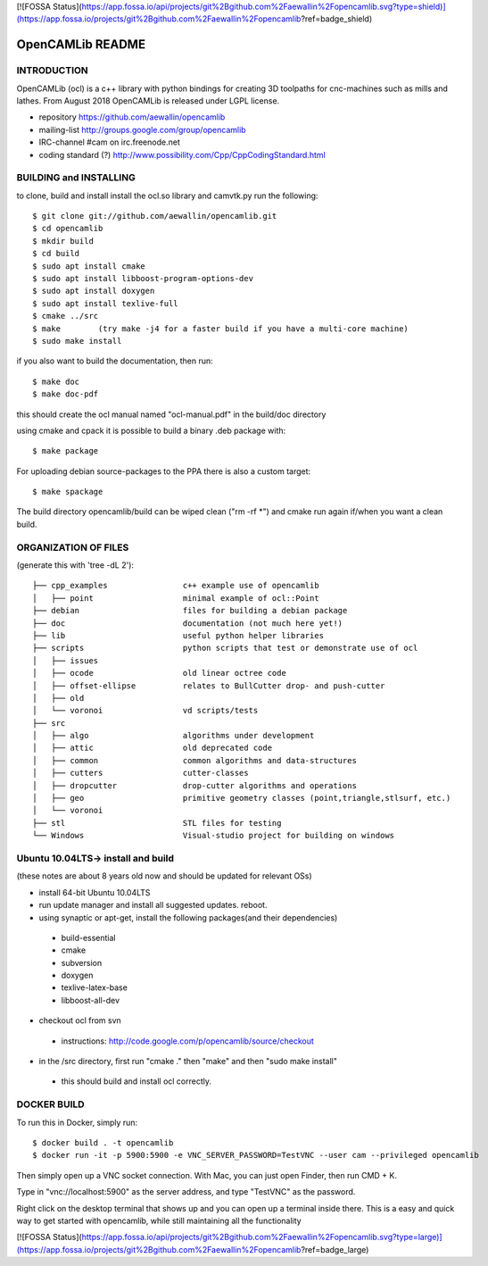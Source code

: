 [![FOSSA Status](https://app.fossa.io/api/projects/git%2Bgithub.com%2Faewallin%2Fopencamlib.svg?type=shield)](https://app.fossa.io/projects/git%2Bgithub.com%2Faewallin%2Fopencamlib?ref=badge_shield)

.. image:: https://img.shields.io/badge/License-LGPL%20v2.1-blue.svg
    :target: https://www.gnu.org/licenses/old-licenses/lgpl-2.1.en.html
    
.. image:: https://travis-ci.org/aewallin/opencamlib.svg?branch=master
    :target: https://travis-ci.org/aewallin/opencamlib

.. image:: https://readthedocs.org/projects/opencamlib/badge/?version=latest
    :target: https://opencamlib.readthedocs.io/en/latest/?badge=latest
    :alt: Documentation Status

OpenCAMLib README
=================



INTRODUCTION
---------------

OpenCAMLib (ocl) is a c++ library with python bindings for creating 3D toolpaths for cnc-machines
such as mills and lathes. From August 2018 OpenCAMLib is released under LGPL license.

- repository https://github.com/aewallin/opencamlib
- mailing-list http://groups.google.com/group/opencamlib
- IRC-channel #cam on irc.freenode.net
- coding standard (?) http://www.possibility.com/Cpp/CppCodingStandard.html


BUILDING and INSTALLING 
-----------------------

to clone, build and install install the ocl.so library and camvtk.py run the following::

 $ git clone git://github.com/aewallin/opencamlib.git
 $ cd opencamlib
 $ mkdir build
 $ cd build
 $ sudo apt install cmake
 $ sudo apt install libboost-program-options-dev
 $ sudo apt install doxygen
 $ sudo apt install texlive-full
 $ cmake ../src
 $ make        (try make -j4 for a faster build if you have a multi-core machine)
 $ sudo make install

if you also want to build the documentation, then run::

 $ make doc
 $ make doc-pdf
 
this should create the ocl manual named "ocl-manual.pdf" in the build/doc directory

using cmake and cpack it is possible to build a binary .deb package with::

 $ make package
 
For uploading debian source-packages to the PPA there is also a custom target::

 $ make spackage

The build directory opencamlib/build can be wiped clean ("rm -rf *") and cmake run 
again if/when you want a clean build.

ORGANIZATION OF FILES
---------------------

(generate this with 'tree -dL 2')::

 ├── cpp_examples                c++ example use of opencamlib
 │   ├── point                   minimal example of ocl::Point
 ├── debian                      files for building a debian package
 ├── doc                         documentation (not much here yet!)
 ├── lib                         useful python helper libraries
 ├── scripts                     python scripts that test or demonstrate use of ocl
 │   ├── issues
 │   ├── ocode                   old linear octree code
 │   ├── offset-ellipse          relates to BullCutter drop- and push-cutter
 │   ├── old
 │   └── voronoi                 vd scripts/tests
 ├── src
 │   ├── algo                    algorithms under development
 │   ├── attic                   old deprecated code
 │   ├── common                  common algorithms and data-structures
 │   ├── cutters                 cutter-classes
 │   ├── dropcutter              drop-cutter algorithms and operations
 │   ├── geo                     primitive geometry classes (point,triangle,stlsurf, etc.)
 │   └── voronoi
 ├── stl                         STL files for testing
 └── Windows                     Visual-studio project for building on windows


Ubuntu 10.04LTS-> install and build
-----------------------------------

(these notes are about 8 years old now and should be updated for relevant OSs)

- install 64-bit Ubuntu 10.04LTS
- run update manager and install all suggested updates. reboot.
- using synaptic or apt-get, install the following packages(and their dependencies)
 - build-essential
 - cmake
 - subversion
 - doxygen
 - texlive-latex-base
 - libboost-all-dev
- checkout ocl from svn
 - instructions: http://code.google.com/p/opencamlib/source/checkout
- in the /src directory, first run "cmake ." then "make" and then "sudo make install"
 - this should build and install ocl correctly.


DOCKER BUILD
-----------------------

To run this in Docker, simply run::  

 $ docker build . -t opencamlib
 $ docker run -it -p 5900:5900 -e VNC_SERVER_PASSWORD=TestVNC --user cam --privileged opencamlib

Then simply open up a VNC socket connection. With Mac, you can just open Finder, then run CMD + K. 

Type in "vnc://localhost:5900" as the server address, and type "TestVNC" as the password. 

Right click on the desktop terminal that shows up and you can open up a terminal inside there. This is a easy and quick way to get started with opencamlib, while still maintaining all the functionality


[![FOSSA Status](https://app.fossa.io/api/projects/git%2Bgithub.com%2Faewallin%2Fopencamlib.svg?type=large)](https://app.fossa.io/projects/git%2Bgithub.com%2Faewallin%2Fopencamlib?ref=badge_large)